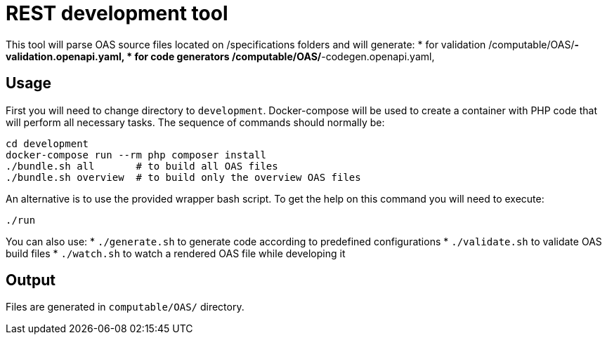 = REST development tool

This tool will parse OAS source files located on /specifications folders and will generate:
* for validation /computable/OAS/*-validation.openapi.yaml,
* for code generators /computable/OAS/*-codegen.openapi.yaml,

== Usage

First you will need to change directory to `development`.
Docker-compose will be used to create a container with PHP code that will perform all necessary tasks.
The sequence of commands should normally be:
```bash
cd development
docker-compose run --rm php composer install
./bundle.sh all       # to build all OAS files
./bundle.sh overview  # to build only the overview OAS files
```

An alternative is to use the provided wrapper bash script. To get the help on this command you will need to execute:
```
./run
```

You can also use:
* `./generate.sh` to generate code according to predefined configurations
* `./validate.sh` to validate OAS build files
* `./watch.sh` to watch a rendered OAS file while developing it

== Output

Files are generated in `computable/OAS/` directory.
